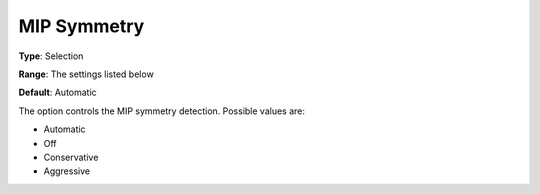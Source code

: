 .. _GUROBI_MIP_-_MIP_Symmetry:


MIP Symmetry
============



**Type**:	Selection	

**Range**:	The settings listed below	

**Default**:	Automatic	



The option controls the MIP symmetry detection. Possible values are:



*	Automatic
*	Off
*	Conservative
*	Aggressive



